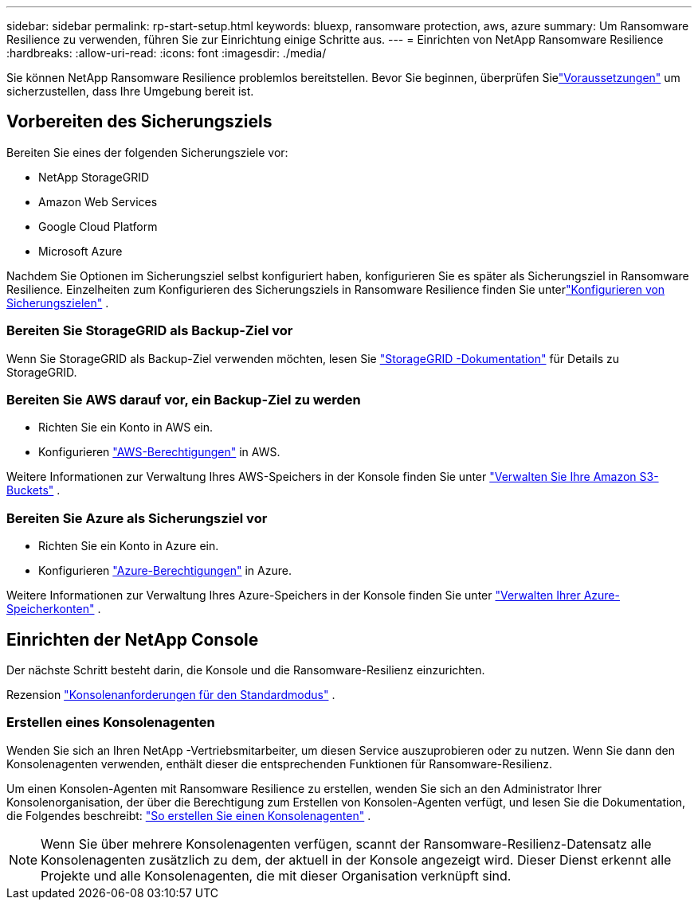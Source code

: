 ---
sidebar: sidebar 
permalink: rp-start-setup.html 
keywords: bluexp, ransomware protection, aws, azure 
summary: Um Ransomware Resilience zu verwenden, führen Sie zur Einrichtung einige Schritte aus. 
---
= Einrichten von NetApp Ransomware Resilience
:hardbreaks:
:allow-uri-read: 
:icons: font
:imagesdir: ./media/


[role="lead"]
Sie können NetApp Ransomware Resilience problemlos bereitstellen. Bevor Sie beginnen, überprüfen Sielink:rp-start-prerequisites.html["Voraussetzungen"] um sicherzustellen, dass Ihre Umgebung bereit ist.



== Vorbereiten des Sicherungsziels

Bereiten Sie eines der folgenden Sicherungsziele vor:

* NetApp StorageGRID
* Amazon Web Services
* Google Cloud Platform
* Microsoft Azure


Nachdem Sie Optionen im Sicherungsziel selbst konfiguriert haben, konfigurieren Sie es später als Sicherungsziel in Ransomware Resilience.  Einzelheiten zum Konfigurieren des Sicherungsziels in Ransomware Resilience finden Sie unterlink:rp-use-settings.html["Konfigurieren von Sicherungszielen"] .



=== Bereiten Sie StorageGRID als Backup-Ziel vor

Wenn Sie StorageGRID als Backup-Ziel verwenden möchten, lesen Sie https://docs.netapp.com/us-en/storagegrid-117/index.html["StorageGRID -Dokumentation"^] für Details zu StorageGRID.



=== Bereiten Sie AWS darauf vor, ein Backup-Ziel zu werden

* Richten Sie ein Konto in AWS ein.
* Konfigurieren https://docs.netapp.com/us-en/console-setup-admin/reference-permissions.html["AWS-Berechtigungen"^] in AWS.


Weitere Informationen zur Verwaltung Ihres AWS-Speichers in der Konsole finden Sie unter https://docs.netapp.com/us-en/console-setup-admin/task-viewing-amazon-s3.html["Verwalten Sie Ihre Amazon S3-Buckets"^] .



=== Bereiten Sie Azure als Sicherungsziel vor

* Richten Sie ein Konto in Azure ein.
* Konfigurieren https://docs.netapp.com/us-en/console-setup-admin/reference-permissions.html["Azure-Berechtigungen"^] in Azure.


Weitere Informationen zur Verwaltung Ihres Azure-Speichers in der Konsole finden Sie unter https://docs.netapp.com/us-en/storage-management-blob-storage/task-view-azure-blob-storage.html["Verwalten Ihrer Azure-Speicherkonten"^] .



== Einrichten der NetApp Console

Der nächste Schritt besteht darin, die Konsole und die Ransomware-Resilienz einzurichten.

Rezension https://docs.netapp.com/us-en/console-setup-admin/task-quick-start-standard-mode.html["Konsolenanforderungen für den Standardmodus"^] .



=== Erstellen eines Konsolenagenten

Wenden Sie sich an Ihren NetApp -Vertriebsmitarbeiter, um diesen Service auszuprobieren oder zu nutzen.  Wenn Sie dann den Konsolenagenten verwenden, enthält dieser die entsprechenden Funktionen für Ransomware-Resilienz.

Um einen Konsolen-Agenten mit Ransomware Resilience zu erstellen, wenden Sie sich an den Administrator Ihrer Konsolenorganisation, der über die Berechtigung zum Erstellen von Konsolen-Agenten verfügt, und lesen Sie die Dokumentation, die Folgendes beschreibt: https://docs.netapp.com/us-en/cloud-manager-setup-admin/concept-connectors.html["So erstellen Sie einen Konsolenagenten"^] .


NOTE: Wenn Sie über mehrere Konsolenagenten verfügen, scannt der Ransomware-Resilienz-Datensatz alle Konsolenagenten zusätzlich zu dem, der aktuell in der Konsole angezeigt wird.  Dieser Dienst erkennt alle Projekte und alle Konsolenagenten, die mit dieser Organisation verknüpft sind.
